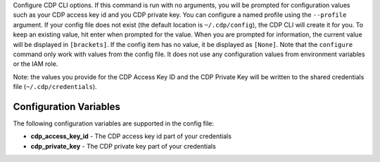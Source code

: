 Configure CDP CLI options. If this command is run with no
arguments, you will be prompted for configuration values such as your CDP
access key id and you CDP private key.  You can configure a named profile
using the ``--profile`` argument.  If your config file does not exist
(the default location is ``~/.cdp/config``), the CDP CLI will create it
for you.  To keep an existing value, hit enter when prompted for the value.
When you are prompted for information, the current value will be displayed in
``[brackets]``.  If the config item has no value, it be displayed as
``[None]``.  Note that the ``configure`` command only work with values from the
config file.  It does not use any configuration values from environment
variables or the IAM role.

Note: the values you provide for the CDP Access Key ID and the CDP Private
Key will be written to the shared credentials file
(``~/.cdp/credentials``).


=======================
Configuration Variables
=======================

The following configuration variables are supported in the config file:

* **cdp_access_key_id** - The CDP access key id part of your credentials
* **cdp_private_key** - The CDP private key part of your credentials
